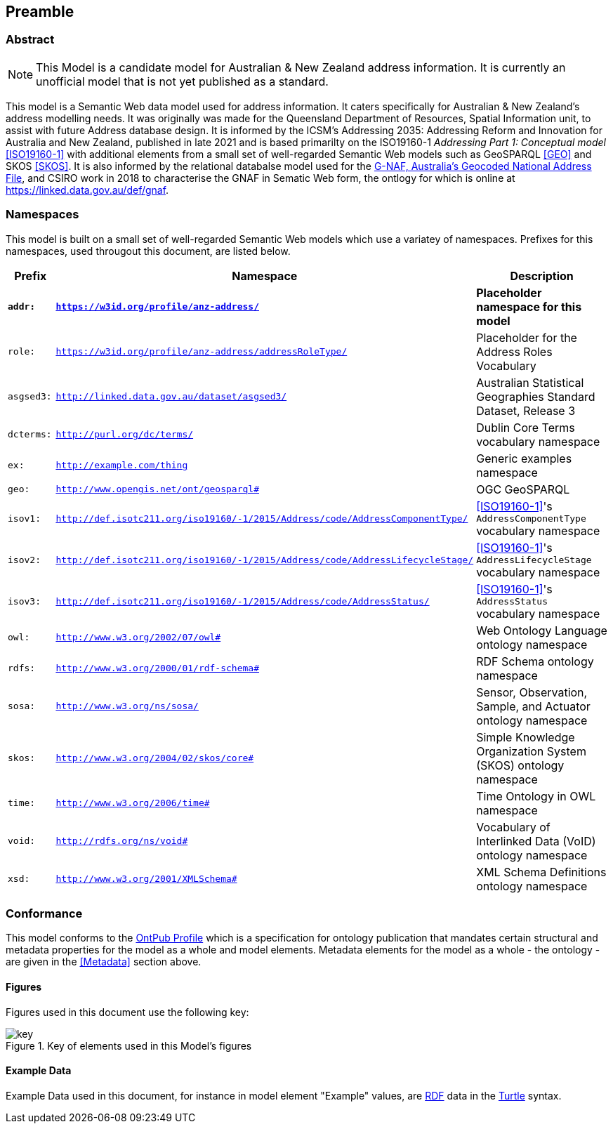 == Preamble

=== Abstract

[NOTE]
This Model is a candidate model for Australian & New Zealand address information. It is currently an unofficial model that is not yet published as a standard.

This model is a Semantic Web data model used for address information. It caters specifically for Australian & New Zealand's address modelling needs. It was originally was made for the Queensland Department of Resources, Spatial Information unit, to assist with future Address database design. It is informed by the ICSM's Addressing 2035: Addressing Reform and Innovation for Australia and New Zealand, published in late 2021 and is based primarilty on the ISO19160-1 _Addressing Part 1: Conceptual model_ <<ISO19160-1>> with additional elements from a small set of well-regarded Semantic Web models such as GeoSPARQL <<GEO>> and SKOS <<SKOS>>. It is also informed by the relational databalse model used for the https://data.gov.au/data/dataset/d4631917-14d7-4c49-830c-555ad63adf9d[G-NAF, Australia's Geocoded National Address File], and CSIRO work in 2018 to characterise the GNAF in Sematic Web form, the ontlogy for which is online at https://linked.data.gov.au/def/gnaf.

=== Namespaces

This model is built on a small set of well-regarded Semantic Web models which use a variatey of namespaces. Prefixes for this namespaces, used througout this document, are listed below.

[width=100%, frame=none, grid=none, cols="1,4,5"]
|===
|Prefix | Namespace | Description

| `*addr:*` | `*https://w3id.org/profile/anz-address/*` | *Placeholder namespace for this model*
| `role:` | `https://w3id.org/profile/anz-address/addressRoleType/` | Placeholder for the Address Roles Vocabulary
| `asgsed3:` | `http://linked.data.gov.au/dataset/asgsed3/` | Australian Statistical Geographies Standard Dataset, Release 3
| `dcterms:` | `http://purl.org/dc/terms/` | Dublin Core Terms vocabulary namespace
| `ex:` | `http://example.com/thing` | Generic examples namespace
| `geo:` | `http://www.opengis.net/ont/geosparql#` | OGC GeoSPARQL
| `isov1:` | `http://def.isotc211.org/iso19160/-1/2015/Address/code/AddressComponentType/` | <<ISO19160-1>>'s `AddressComponentType` vocabulary namespace
| `isov2:` | `http://def.isotc211.org/iso19160/-1/2015/Address/code/AddressLifecycleStage/` | <<ISO19160-1>>'s `AddressLifecycleStage` vocabulary namespace
| `isov3:` | `http://def.isotc211.org/iso19160/-1/2015/Address/code/AddressStatus/` | <<ISO19160-1>>'s `AddressStatus` vocabulary namespace
| `owl:` | `http://www.w3.org/2002/07/owl#` | Web Ontology Language ontology namespace
| `rdfs:` | `http://www.w3.org/2000/01/rdf-schema#` | RDF Schema ontology namespace
| `sosa:` | `http://www.w3.org/ns/sosa/` | Sensor, Observation, Sample, and Actuator ontology namespace
| `skos:` | `http://www.w3.org/2004/02/skos/core#` | Simple Knowledge Organization System (SKOS) ontology namespace
| `time:` | `http://www.w3.org/2006/time#` | Time Ontology in OWL namespace
| `void:` | `http://rdfs.org/ns/void#` | Vocabulary of Interlinked Data (VoID) ontology namespace
| `xsd:` | `http://www.w3.org/2001/XMLSchema#` | XML Schema Definitions ontology namespace
|===

=== Conformance

This model conforms to the https://w3id.org/profile/ontpub[OntPub Profile] which is a specification for ontology publication that mandates certain structural and metadata properties for the model as a whole and model elements. Metadata elements for the model as a whole - the ontology - are given in the <<Metadata>> section above.

==== Figures

Figures used in this document use the following key:

[[fig-figure-key]]
.Key of elements used in this Model's figures
image::img/key.png[]

==== Example Data
Example Data used in this document, for instance in model element "Example" values, are https://www.w3.org/RDF/[RDF] data in the https://www.w3.org/TR/turtle/[Turtle] syntax.
